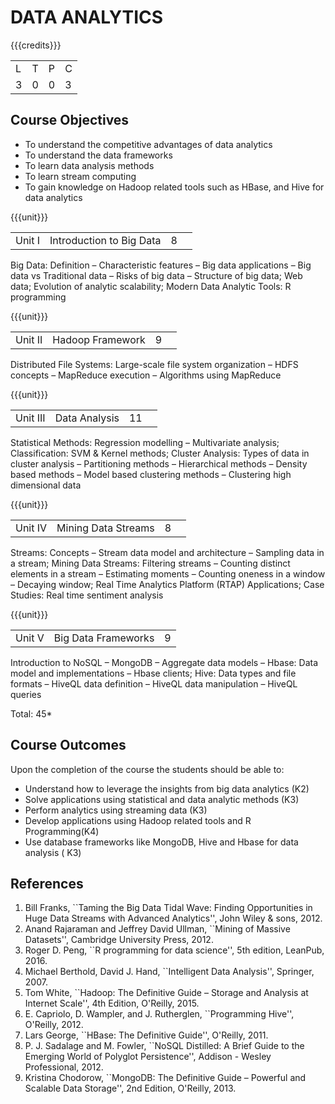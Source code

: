 * DATA ANALYTICS
:properties:
:author: S. Rajalakshmi, R Priyadharsini
:date: 28 June 2018
:end:

{{{credits}}}
|L|T|P|C|
|3|0|0|3|

** Course Objectives
- To understand the competitive advantages of data analytics 
- To understand the data frameworks 
- To learn data analysis methods
- To learn stream computing 
- To gain knowledge on Hadoop related tools such as HBase, and Hive for data analytics

{{{unit}}}
|Unit I|Introduction to Big Data|8| 
Big Data: Definition -- Characteristic features -- Big data applications --
Big data vs Traditional data -- Risks of big data -- Structure of big data;
Web data; Evolution of analytic scalability; Modern Data Analytic Tools:
R programming

{{{unit}}}
|Unit II|Hadoop Framework|9| 
Distributed File Systems: Large-scale file system organization --
HDFS concepts -- MapReduce execution -- Algorithms using MapReduce

{{{unit}}}
|Unit III|Data Analysis |11| 
Statistical Methods: Regression modelling -- Multivariate analysis;
Classification: SVM & Kernel methods; Cluster Analysis: 
Types of data in cluster analysis -- Partitioning methods --
Hierarchical methods -- Density based methods -- Model based clustering methods
-- Clustering high dimensional data

{{{unit}}}
|Unit IV|Mining Data Streams |8| 
Streams: Concepts -- Stream data model and architecture --
Sampling data in a stream; Mining Data Streams: Filtering streams --
Counting distinct elements in a stream -- Estimating moments -- 
Counting oneness in a window -- Decaying window; Real Time Analytics Platform (RTAP)
Applications; Case Studies: Real time sentiment analysis

{{{unit}}}
|Unit V|Big Data Frameworks|9|
Introduction to NoSQL -- MongoDB -- Aggregate data models -- 
Hbase: Data model and implementations -- Hbase clients; Hive:
Data types and file formats -- HiveQL data definition -- HiveQL data manipulation 
-- HiveQL queries 

\hfill *Total: 45*

** Course Outcomes
Upon the completion of the course the students should be able to: 
- Understand how to leverage the insights from big data analytics (K2)
- Solve applications using statistical and data analytic methods (K3)
- Perform analytics using streaming data (K3)
- Develop applications using Hadoop related tools and R Programming(K4)
- Use database frameworks like MongoDB, Hive and Hbase for data analysis ( K3) 
      
** References
1. Bill Franks, ``Taming the Big Data Tidal Wave: Finding Opportunities in Huge Data Streams with Advanced Analytics'', John Wiley & sons, 2012.
2. Anand Rajaraman and Jeffrey David Ullman, ``Mining of Massive Datasets'', Cambridge University Press, 2012.
3. Roger D. Peng, ``R programming for data science'', 5th edition, LeanPub, 2016.
4. Michael Berthold, David J. Hand, ``Intelligent Data Analysis'', Springer, 2007.
5. Tom White, ``Hadoop: The Definitive Guide – Storage and Analysis at Internet Scale'', 4th Edition, O'Reilly, 2015.
6. E. Capriolo, D. Wampler, and J. Rutherglen, ``Programming Hive'', O'Reilly, 2012.
7. Lars George, ``HBase: The Definitive Guide'', O'Reilly, 2011.
8. P. J. Sadalage and M. Fowler, ``NoSQL Distilled: A Brief Guide to the Emerging World of Polyglot Persistence'', Addison - Wesley Professional, 2012.
9. Kristina Chodorow, ``MongoDB: The Definitive Guide – Powerful and Scalable Data Storage'', 2nd Edition, O'Reilly, 2013.

